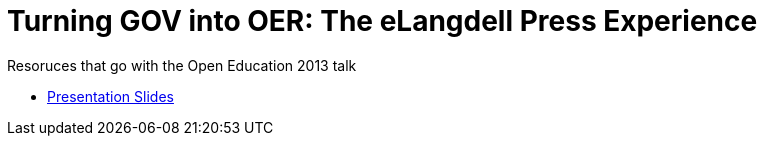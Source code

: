 = Turning GOV into OER: The eLangdell Press Experience

Resoruces that go with the Open Education 2013 talk

* http://cca.li/ri[Presentation Slides]
